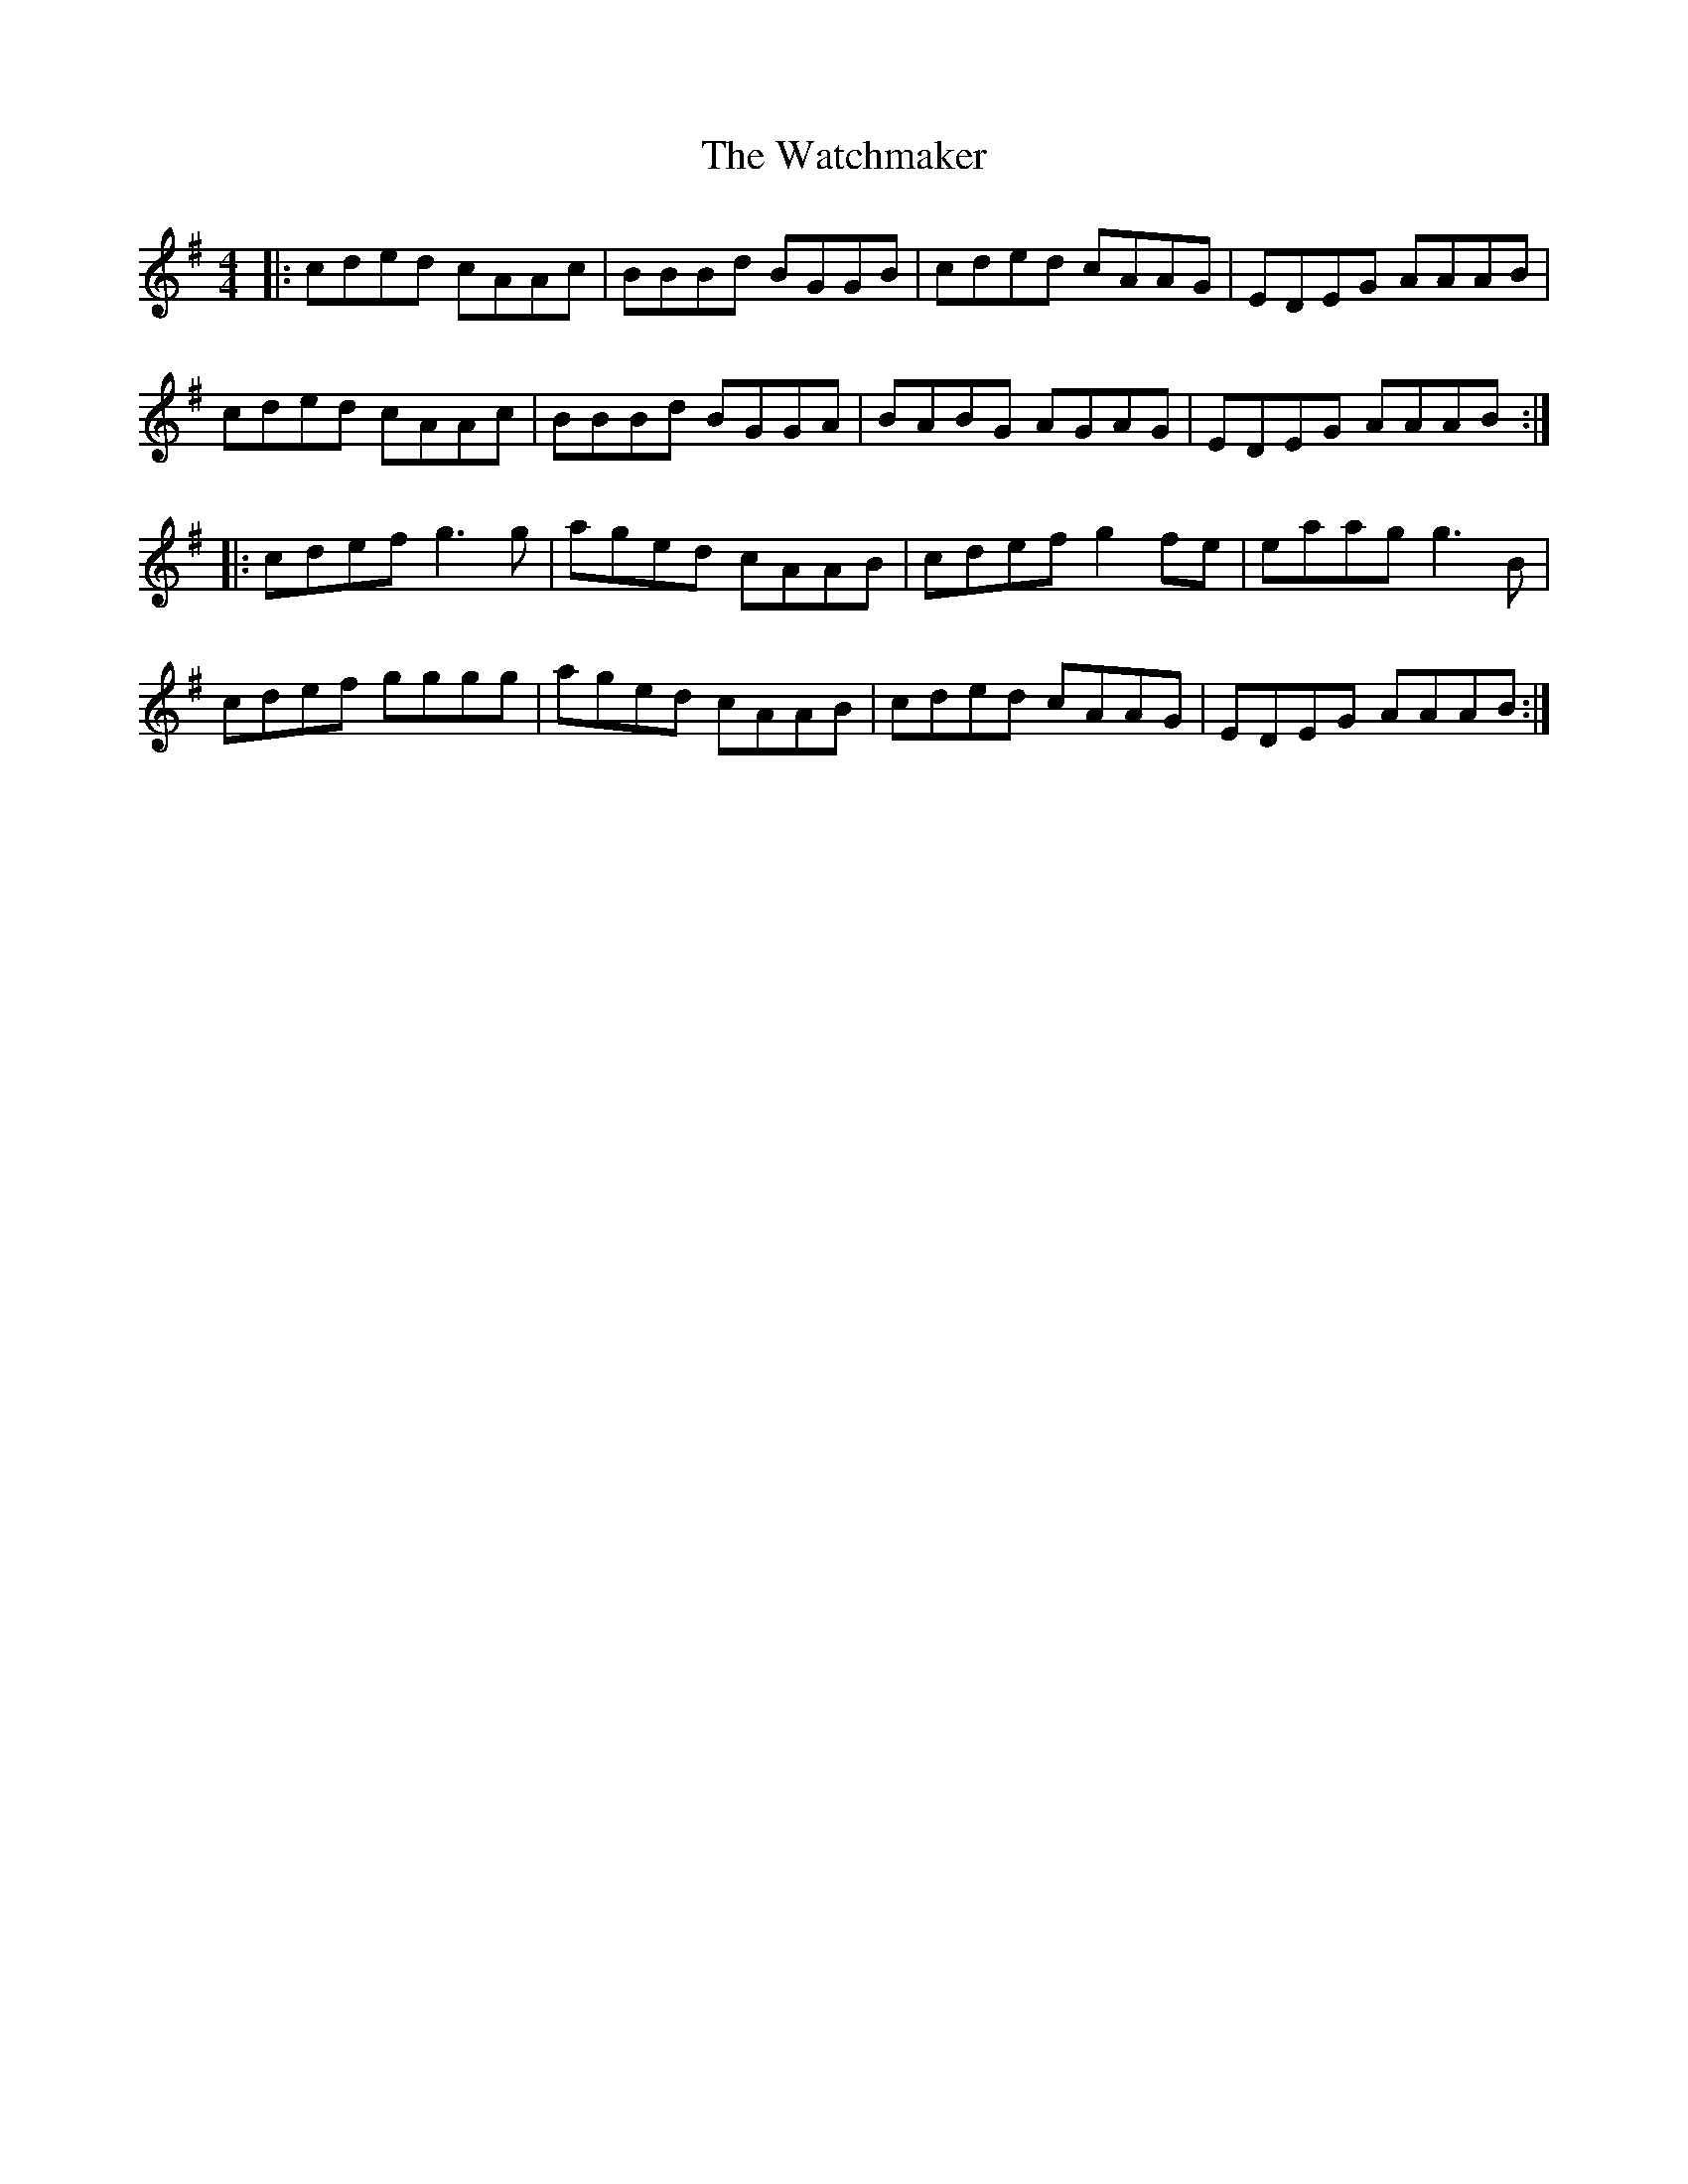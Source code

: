 X: 42151
T: Watchmaker, The
R: reel
M: 4/4
K: Gmajor
|:cded cAAc|BBBd BGGB|cded cAAG|EDEG AAAB|
cded cAAc|BBBd BGGA|BABG AGAG|EDEG AAAB:|
|:cdef g3g|aged cAAB|cdef g2fe|eaag g3B|
cdef gggg|aged cAAB|cded cAAG|EDEG AAAB:|

